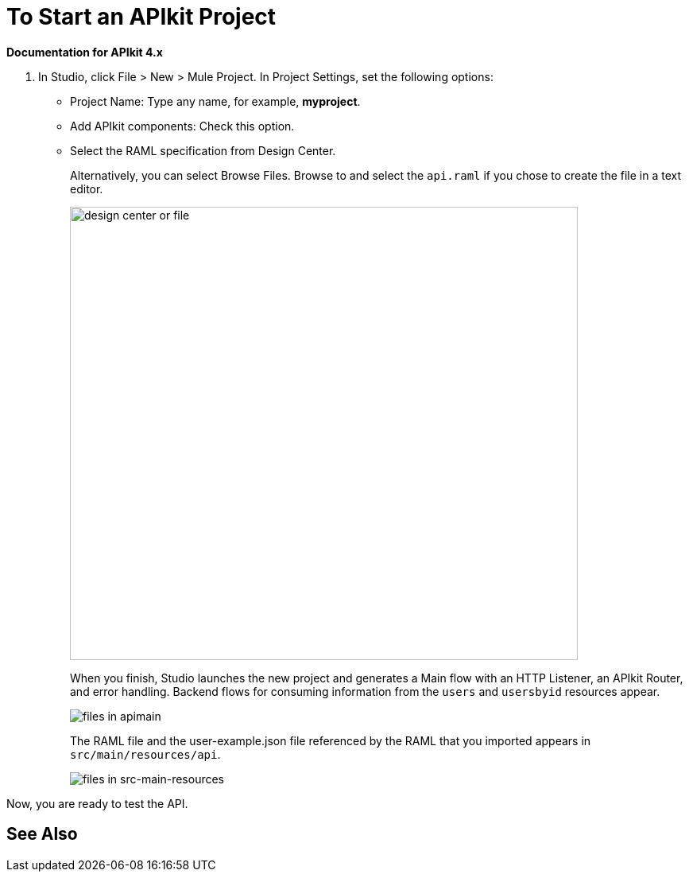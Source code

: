= To Start an APIkit Project

*Documentation for APIkit 4.x*

. In Studio, click File > New > Mule Project. In Project Settings, set the following options:
* Project Name: Type any name, for example, *myproject*.
* Add APIkit components: Check this option.
* Select the RAML specification from Design Center. 
+
Alternatively, you can select Browse Files. Browse to and select the `api.raml` if you chose to create the file in a text editor.
+
image::apikit-components-dc.png[design center or file,height=570,width=639]
+
When you finish, Studio launches the new project and generates a Main flow with an HTTP Listener, an APIkit Router, and error handling. Backend flows for consuming information from the `users` and `usersbyid` resources appear. 
+
image::apikit-apimain.png[files in apimain]
+
The RAML file and the user-example.json file referenced by the RAML that you imported appears in `src/main/resources/api`.
+
image::apikit-explorer.png[files in src-main-resources]

Now, you are ready to test the API.

== See Also


